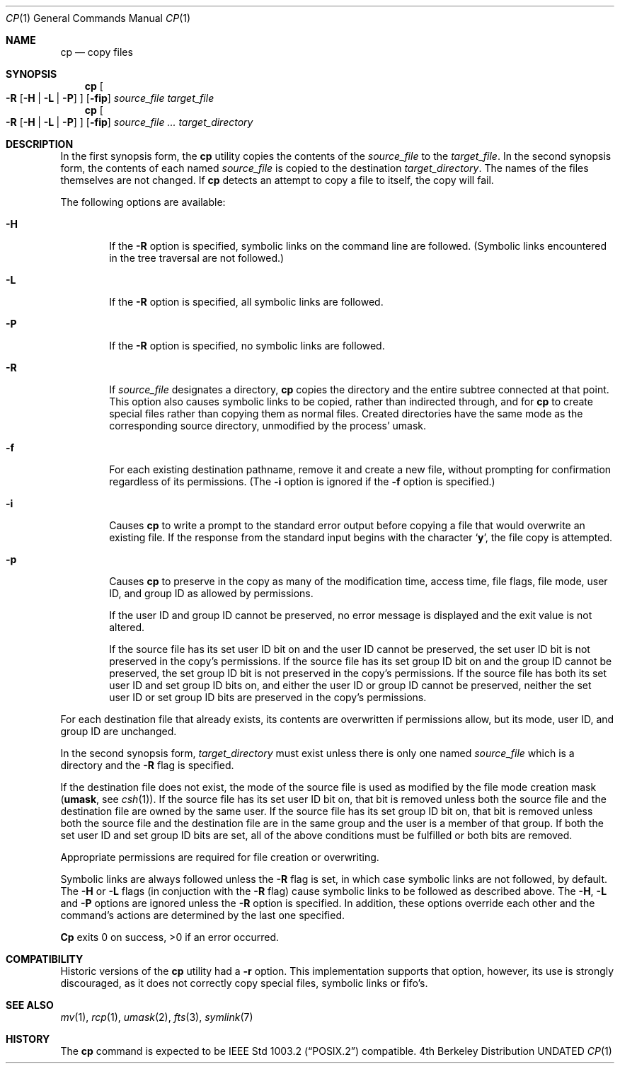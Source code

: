 .\" Copyright (c) 1989, 1990, 1993, 1994
.\"	The Regents of the University of California.  All rights reserved.
.\"
.\" This code is derived from software contributed to Berkeley by
.\" the Institute of Electrical and Electronics Engineers, Inc.
.\"
.\" %sccs.include.redist.roff%
.\"
.\"	@(#)cp.1	8.2 (Berkeley) 4/1/94
.\"
.Dd 
.Dt CP 1
.Os BSD 4
.Sh NAME
.Nm cp
.Nd copy files
.Sh SYNOPSIS
.Nm cp
.Oo
.Fl R
.Op Fl H | Fl L | Fl P
.Oc
.Op Fl fip
.Ar source_file target_file
.Nm cp
.Oo
.Fl R
.Op Fl H | Fl L | Fl P
.Oc
.Op Fl fip
.Ar source_file ... target_directory
.Sh DESCRIPTION
In the first synopsis form, the
.Nm cp
utility copies the contents of the
.Ar source_file
to the
.Ar target_file .
In the second synopsis form,
the contents of each named
.Ar source_file
is copied to the destination
.Ar target_directory .
The names of the files themselves are not changed.
If
.Nm cp
detects an attempt to copy a file to itself, the copy will fail.
.Pp
The following options are available:
.Bl -tag -width flag
.It Fl H
If the
.Fl R
option is specified, symbolic links on the command line are followed.
(Symbolic links encountered in the tree traversal are not followed.)
.It Fl L
If the
.Fl R
option is specified, all symbolic links are followed.
.It Fl P
If the
.Fl R
option is specified, no symbolic links are followed.
.It Fl R
If
.Ar source_file
designates a directory,
.Nm cp
copies the directory and the entire subtree connected at that point.
This option also causes symbolic links to be copied, rather than
indirected through, and for
.Nm cp
to create special files rather than copying them as normal files.
Created directories have the same mode as the corresponding source
directory, unmodified by the process' umask.
.It Fl f
For each existing destination pathname, remove it and
create a new file, without prompting for confirmation
regardless of its permissions.
(The
.Fl i
option is ignored if the
.Fl f
option is specified.)
.It Fl i
Causes
.Nm cp
to write a prompt to the standard error output before copying a file
that would overwrite an existing file.
If the response from the standard input begins with the character
.Sq Li y ,
the file copy is attempted.
.It Fl p
Causes
.Nm cp
to preserve in the copy as many of the modification time, access time,
file flags, file mode, user ID, and group ID as allowed by permissions.
.Pp
If the user ID and group ID cannot be preserved, no error message
is displayed and the exit value is not altered.
.Pp
If the source file has its set user ID bit on and the user ID cannot
be preserved, the set user ID bit is not preserved
in the copy's permissions.
If the source file has its set group ID bit on and the group ID cannot
be preserved, the set group ID bit is not preserved
in the copy's permissions.
If the source file has both its set user ID and set group ID bits on,
and either the user ID or group ID cannot be preserved, neither
the set user ID or set group ID bits are preserved in the copy's
permissions.
.El
.Pp
For each destination file that already exists, its contents are
overwritten if permissions allow, but its mode, user ID, and group
ID are unchanged.
.Pp
In the second synopsis form, 
.Ar target_directory 
must exist unless there is only one named
.Ar source_file
which is a directory and the 
.Fl R 
flag is specified.
.Pp
If the destination file does not exist, the mode of the source file is
used as modified by the file mode creation mask
.Pf ( Ic umask ,
see
.Xr csh 1 ) .
If the source file has its set user ID bit on, that bit is removed
unless both the source file and the destination file are owned by the
same user.
If the source file has its set group ID bit on, that bit is removed
unless both the source file and the destination file are in the same
group and the user is a member of that group.
If both the set user ID and set group ID bits are set, all of the above
conditions must be fulfilled or both bits are removed.
.Pp
Appropriate permissions are required for file creation or overwriting.
.Pp
Symbolic links are always followed unless the 
.Fl R 
flag is set, in which case symbolic links are not followed, by default.
The
.Fl H
or 
.Fl L
flags (in conjuction with the
.Fl R
flag) cause symbolic links to be followed as described above.
The
.Fl H ,
.Fl L
and
.Fl P
options are ignored unless the
.Fl R
option is specified.
In addition, these options override each other and the
command's actions are determined by the last one specified.
.Pp
.Nm Cp
exits 0 on success, >0 if an error occurred.
.Sh COMPATIBILITY
Historic versions of the
.Nm cp
utility had a
.Fl r
option.
This implementation supports that option, however, its use is strongly
discouraged, as it does not correctly copy special files, symbolic links
or fifo's.
.Sh SEE ALSO
.Xr mv 1 ,
.Xr rcp 1 ,
.Xr umask 2 , 
.Xr fts 3 ,
.Xr symlink 7
.Sh HISTORY
The
.Nm cp
command is expected to be
.St -p1003.2
compatible.
